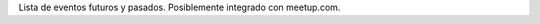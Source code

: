 .. title: Eventos
.. slug: eventos
.. tags: 
.. category: 
.. link: 
.. description: 
.. type: text
.. template: ayuda.tmpl

Lista de eventos futuros y pasados.
Posiblemente integrado con meetup.com.
